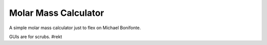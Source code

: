 Molar Mass Calculator
---------------------

A simple molar mass calculator just to flex on Michael Bonifonte.

GUIs are for scrubs.
#rekt

